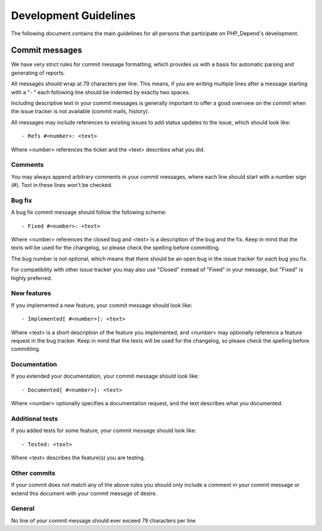 ======================
Development Guidelines
======================

The following document contains the main guidelines for all persons that
participate on PHP_Depend's development.

Commit messages
===============

We have very strict rules for commit message formatting, which provides us
with a basis for automatic parsing and generating of reports.

All messages should wrap at 79 characters per line. This means, if you are
writing multiple lines after a message starting with a "- " each following
line should be indented by exactly two spaces.

Including descriptive text in your commit messages is generally important to
offer a good overview on the commit when the issue tracker is not available
(commit mails, history).

All messages may include references to existing issues to add status updates
to the issue, which should look like::

	- Refs #<number>: <text>

Where <number> references the ticket and the <text> describes what you did.

Comments
--------

You may always append arbitrary comments in your commit messages, where each
line should start with a number sign (#). Text in these lines won't be
checked.

Bug fix
-------

A bug fix commit message should follow the following scheme::

	- Fixed #<number>: <text>

Where <number> references the closed bug and <text> is a description of the
bug and the fix. Keep in mind that the texts will be used for the changelog,
so please check the spelling before committing.

The bug number is not optional, which means that there should be an open bug
in the issue tracker for *each* bug you fix.

For compatibility with other issue tracker you may also use "Closed" instead
of "Fixed" in your message, but "Fixed" is highly preferred.

New features
------------

If you implemented a new feature, your commit message should look like::

	- Implemented[ #<number>]: <text>

Where <text> is a short description of the feature you implemented, and
<number> may optionally reference a feature request in the bug tracker. Keep
in mind that the texts will be used for the changelog, so please check the
spelling before committing.

Documentation
-------------

If you extended your documentation, your commit message should look like::

	- Documented[ #<number>]: <text>

Where <number> optionally specifies a documentation request, and the text
describes what you documented.

Additional tests
----------------

If you added tests for some feature, your commit message should look like::

	- Tested: <text>

Where <text> describes the feature(s) you are testing.

Other commits
-------------

If your commit does not match any of the above rules you should only include a
comment in your commit message or extend this document with your commit
message of desire.

General
-------

No line of your commit message should ever exceed 79 characters per line
